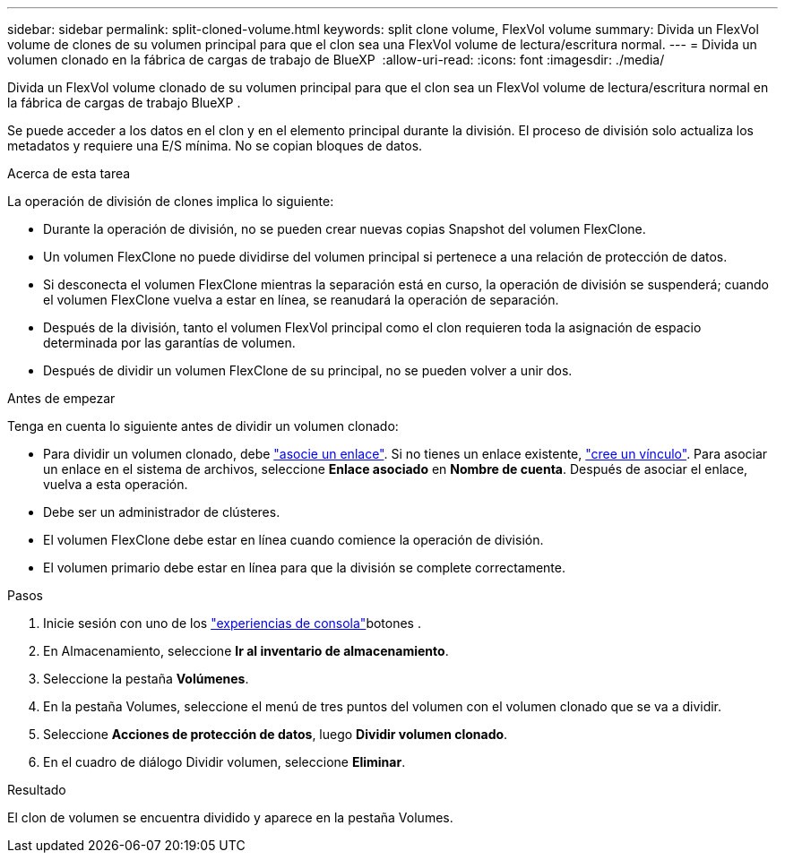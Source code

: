 ---
sidebar: sidebar 
permalink: split-cloned-volume.html 
keywords: split clone volume, FlexVol volume 
summary: Divida un FlexVol volume de clones de su volumen principal para que el clon sea una FlexVol volume de lectura/escritura normal. 
---
= Divida un volumen clonado en la fábrica de cargas de trabajo de BlueXP 
:allow-uri-read: 
:icons: font
:imagesdir: ./media/


[role="lead"]
Divida un FlexVol volume clonado de su volumen principal para que el clon sea un FlexVol volume de lectura/escritura normal en la fábrica de cargas de trabajo BlueXP .

Se puede acceder a los datos en el clon y en el elemento principal durante la división. El proceso de división solo actualiza los metadatos y requiere una E/S mínima. No se copian bloques de datos.

.Acerca de esta tarea
La operación de división de clones implica lo siguiente:

* Durante la operación de división, no se pueden crear nuevas copias Snapshot del volumen FlexClone.
* Un volumen FlexClone no puede dividirse del volumen principal si pertenece a una relación de protección de datos.
* Si desconecta el volumen FlexClone mientras la separación está en curso, la operación de división se suspenderá; cuando el volumen FlexClone vuelva a estar en línea, se reanudará la operación de separación.
* Después de la división, tanto el volumen FlexVol principal como el clon requieren toda la asignación de espacio determinada por las garantías de volumen.
* Después de dividir un volumen FlexClone de su principal, no se pueden volver a unir dos.


.Antes de empezar
Tenga en cuenta lo siguiente antes de dividir un volumen clonado:

* Para dividir un volumen clonado, debe link:manage-links.html["asocie un enlace"]. Si no tienes un enlace existente, link:create-link.html["cree un vínculo"]. Para asociar un enlace en el sistema de archivos, seleccione *Enlace asociado* en *Nombre de cuenta*. Después de asociar el enlace, vuelva a esta operación.
* Debe ser un administrador de clústeres.
* El volumen FlexClone debe estar en línea cuando comience la operación de división.
* El volumen primario debe estar en línea para que la división se complete correctamente.


.Pasos
. Inicie sesión con uno de los link:https://docs.netapp.com/us-en/workload-setup-admin/console-experiences.html["experiencias de consola"^]botones .
. En Almacenamiento, seleccione *Ir al inventario de almacenamiento*.
. Seleccione la pestaña *Volúmenes*.
. En la pestaña Volumes, seleccione el menú de tres puntos del volumen con el volumen clonado que se va a dividir.
. Seleccione *Acciones de protección de datos*, luego *Dividir volumen clonado*.
. En el cuadro de diálogo Dividir volumen, seleccione *Eliminar*.


.Resultado
El clon de volumen se encuentra dividido y aparece en la pestaña Volumes.
